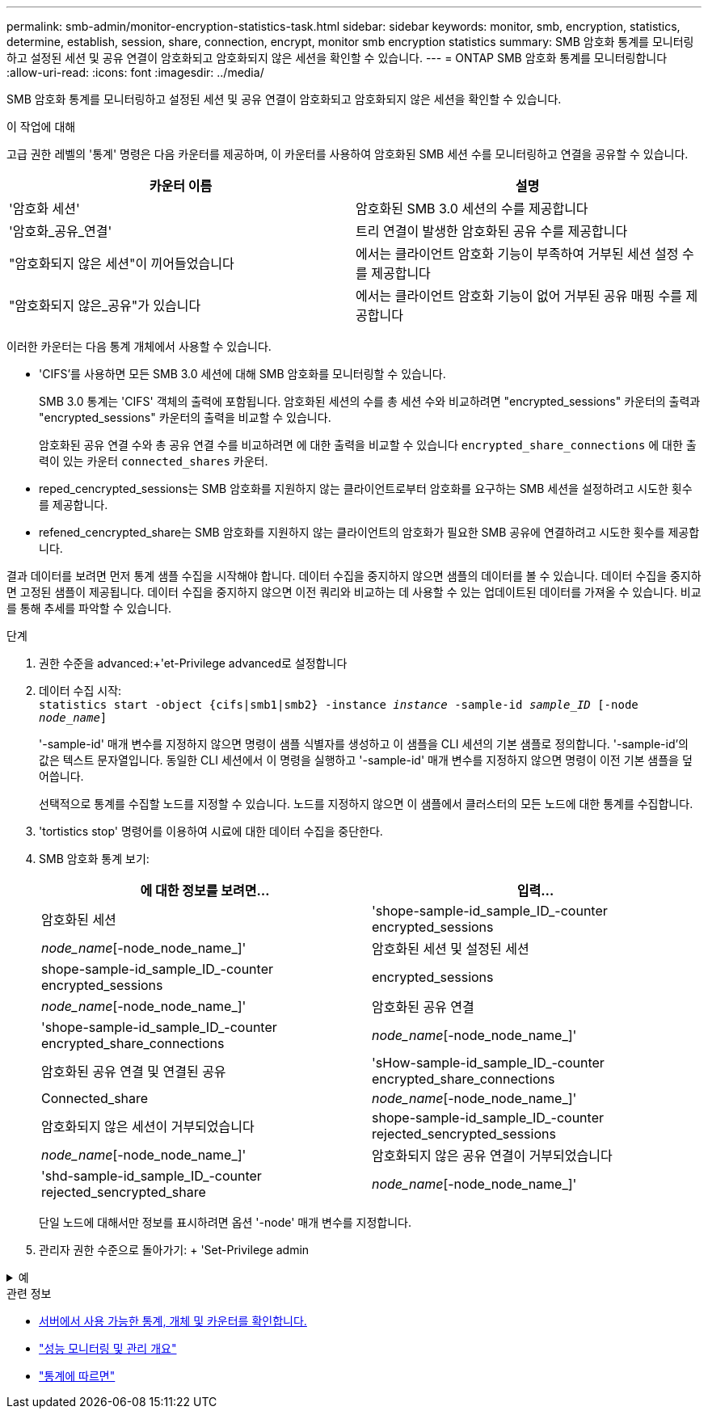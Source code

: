 ---
permalink: smb-admin/monitor-encryption-statistics-task.html 
sidebar: sidebar 
keywords: monitor, smb, encryption, statistics, determine, establish, session, share, connection, encrypt, monitor smb encryption statistics 
summary: SMB 암호화 통계를 모니터링하고 설정된 세션 및 공유 연결이 암호화되고 암호화되지 않은 세션을 확인할 수 있습니다. 
---
= ONTAP SMB 암호화 통계를 모니터링합니다
:allow-uri-read: 
:icons: font
:imagesdir: ../media/


[role="lead"]
SMB 암호화 통계를 모니터링하고 설정된 세션 및 공유 연결이 암호화되고 암호화되지 않은 세션을 확인할 수 있습니다.

.이 작업에 대해
고급 권한 레벨의 '통계' 명령은 다음 카운터를 제공하며, 이 카운터를 사용하여 암호화된 SMB 세션 수를 모니터링하고 연결을 공유할 수 있습니다.

|===
| 카운터 이름 | 설명 


 a| 
'암호화 세션'
 a| 
암호화된 SMB 3.0 세션의 수를 제공합니다



 a| 
'암호화_공유_연결'
 a| 
트리 연결이 발생한 암호화된 공유 수를 제공합니다



 a| 
"암호화되지 않은 세션"이 끼어들었습니다
 a| 
에서는 클라이언트 암호화 기능이 부족하여 거부된 세션 설정 수를 제공합니다



 a| 
"암호화되지 않은_공유"가 있습니다
 a| 
에서는 클라이언트 암호화 기능이 없어 거부된 공유 매핑 수를 제공합니다

|===
이러한 카운터는 다음 통계 개체에서 사용할 수 있습니다.

* 'CIFS'를 사용하면 모든 SMB 3.0 세션에 대해 SMB 암호화를 모니터링할 수 있습니다.
+
SMB 3.0 통계는 'CIFS' 객체의 출력에 포함됩니다. 암호화된 세션의 수를 총 세션 수와 비교하려면 "encrypted_sessions" 카운터의 출력과 "encrypted_sessions" 카운터의 출력을 비교할 수 있습니다.

+
암호화된 공유 연결 수와 총 공유 연결 수를 비교하려면 에 대한 출력을 비교할 수 있습니다 `encrypted_share_connections` 에 대한 출력이 있는 카운터 `connected_shares` 카운터.

* reped_cencrypted_sessions는 SMB 암호화를 지원하지 않는 클라이언트로부터 암호화를 요구하는 SMB 세션을 설정하려고 시도한 횟수를 제공합니다.
* refened_cencrypted_share는 SMB 암호화를 지원하지 않는 클라이언트의 암호화가 필요한 SMB 공유에 연결하려고 시도한 횟수를 제공합니다.


결과 데이터를 보려면 먼저 통계 샘플 수집을 시작해야 합니다. 데이터 수집을 중지하지 않으면 샘플의 데이터를 볼 수 있습니다. 데이터 수집을 중지하면 고정된 샘플이 제공됩니다. 데이터 수집을 중지하지 않으면 이전 쿼리와 비교하는 데 사용할 수 있는 업데이트된 데이터를 가져올 수 있습니다. 비교를 통해 추세를 파악할 수 있습니다.

.단계
. 권한 수준을 advanced:+'et-Privilege advanced로 설정합니다
. 데이터 수집 시작: +
`statistics start -object {cifs|smb1|smb2} -instance _instance_ -sample-id _sample_ID_ [-node _node_name_]`
+
'-sample-id' 매개 변수를 지정하지 않으면 명령이 샘플 식별자를 생성하고 이 샘플을 CLI 세션의 기본 샘플로 정의합니다. '-sample-id'의 값은 텍스트 문자열입니다. 동일한 CLI 세션에서 이 명령을 실행하고 '-sample-id' 매개 변수를 지정하지 않으면 명령이 이전 기본 샘플을 덮어씁니다.

+
선택적으로 통계를 수집할 노드를 지정할 수 있습니다. 노드를 지정하지 않으면 이 샘플에서 클러스터의 모든 노드에 대한 통계를 수집합니다.

. 'tortistics stop' 명령어를 이용하여 시료에 대한 데이터 수집을 중단한다.
. SMB 암호화 통계 보기:
+
|===
| 에 대한 정보를 보려면... | 입력... 


 a| 
암호화된 세션
 a| 
'shope-sample-id_sample_ID_-counter encrypted_sessions|_node_name_[-node_node_name_]'



 a| 
암호화된 세션 및 설정된 세션
 a| 
shope-sample-id_sample_ID_-counter encrypted_sessions | encrypted_sessions | _node_name_[-node_node_name_]'



 a| 
암호화된 공유 연결
 a| 
'shope-sample-id_sample_ID_-counter encrypted_share_connections|_node_name_[-node_node_name_]'



 a| 
암호화된 공유 연결 및 연결된 공유
 a| 
'sHow-sample-id_sample_ID_-counter encrypted_share_connections|Connected_share|_node_name_[-node_node_name_]'



 a| 
암호화되지 않은 세션이 거부되었습니다
 a| 
shope-sample-id_sample_ID_-counter rejected_sencrypted_sessions|_node_name_[-node_node_name_]'



 a| 
암호화되지 않은 공유 연결이 거부되었습니다
 a| 
'shd-sample-id_sample_ID_-counter rejected_sencrypted_share|_node_name_[-node_node_name_]'

|===
+
단일 노드에 대해서만 정보를 표시하려면 옵션 '-node' 매개 변수를 지정합니다.

. 관리자 권한 수준으로 돌아가기: + 'Set-Privilege admin


.예
[%collapsible]
====
다음 예에서는 SVM(Storage Virtual Machine) VS1 에서 SMB 3.0 암호화 통계를 모니터링하는 방법을 보여 줍니다.

다음 명령을 실행하면 고급 권한 레벨로 이동합니다.

[listing]
----
cluster1::> set -privilege advanced

Warning: These advanced commands are potentially dangerous; use them only when directed to do so by support personnel.
Do you want to continue? {y|n}: y
----
다음 명령을 실행하면 새 샘플의 데이터 수집이 시작됩니다.

[listing]
----
cluster1::*> statistics start -object cifs -sample-id smbencryption_sample -vserver vs1
Statistics collection is being started for Sample-id: smbencryption_sample
----
다음 명령을 실행하면 해당 샘플의 데이터 수집이 중지됩니다.

[listing]
----
cluster1::*> statistics stop -sample-id smbencryption_sample
Statistics collection is being stopped for Sample-id: smbencryption_sample
----
다음 명령을 실행하면 암호화된 SMB 세션 및 샘플의 노드에 의해 설정된 SMB 세션이 표시됩니다.

[listing]
----
cluster2::*> statistics show -object cifs -counter established_sessions|encrypted_sessions|node_name –node node_name

Object: cifs
Instance: [proto_ctx:003]
Start-time: 4/12/2016 11:17:45
End-time: 4/12/2016 11:21:45
Scope: vsim2

    Counter                               Value
    ----------------------------  ----------------------
    established_sessions                     1
    encrypted_sessions                       1

2 entries were displayed
----
다음 명령을 실행하면 샘플에서 노드에서 암호화되지 않은 암호화되지 않은 SMB 세션이 거부된 수가 표시됩니다.

[listing]
----
clus-2::*> statistics show -object cifs -counter rejected_unencrypted_sessions –node node_name

Object: cifs
Instance: [proto_ctx:003]
Start-time: 4/12/2016 11:17:45
End-time: 4/12/2016 11:21:51
Scope: vsim2

    Counter                                    Value
    ----------------------------    ----------------------
    rejected_unencrypted_sessions                1

1 entry was displayed.
----
다음 명령을 실행하면 샘플의 노드에 의해 연결된 SMB 공유 및 암호화된 SMB 공유의 수가 표시됩니다.

[listing]
----
clus-2::*> statistics show -object cifs -counter connected_shares|encrypted_share_connections|node_name –node node_name

Object: cifs
Instance: [proto_ctx:003]
Start-time: 4/12/2016 10:41:38
End-time: 4/12/2016 10:41:43
Scope: vsim2

    Counter                                     Value
    ----------------------------    ----------------------
    connected_shares                              2
    encrypted_share_connections                   1

2 entries were displayed.
----
다음 명령을 실행하면 샘플에서 노드에서 암호화되지 않은 암호화되지 않은 SMB 공유 연결이 거부된 수가 표시됩니다.

[listing]
----
clus-2::*> statistics show -object cifs -counter rejected_unencrypted_shares –node node_name

Object: cifs
Instance: [proto_ctx:003]
Start-time: 4/12/2016 10:41:38
End-time: 4/12/2016 10:42:06
Scope: vsim2

    Counter                                     Value
    --------------------------------    ----------------------
    rejected_unencrypted_shares                   1

1 entry was displayed.
----
====
.관련 정보
* xref:determine-statistics-objects-counters-available-task.adoc[서버에서 사용 가능한 통계, 개체 및 카운터를 확인합니다.]
* link:../performance-admin/index.html["성능 모니터링 및 관리 개요"]
* link:https://docs.netapp.com/us-en/ontap-cli/statistics-show.html["통계에 따르면"^]

